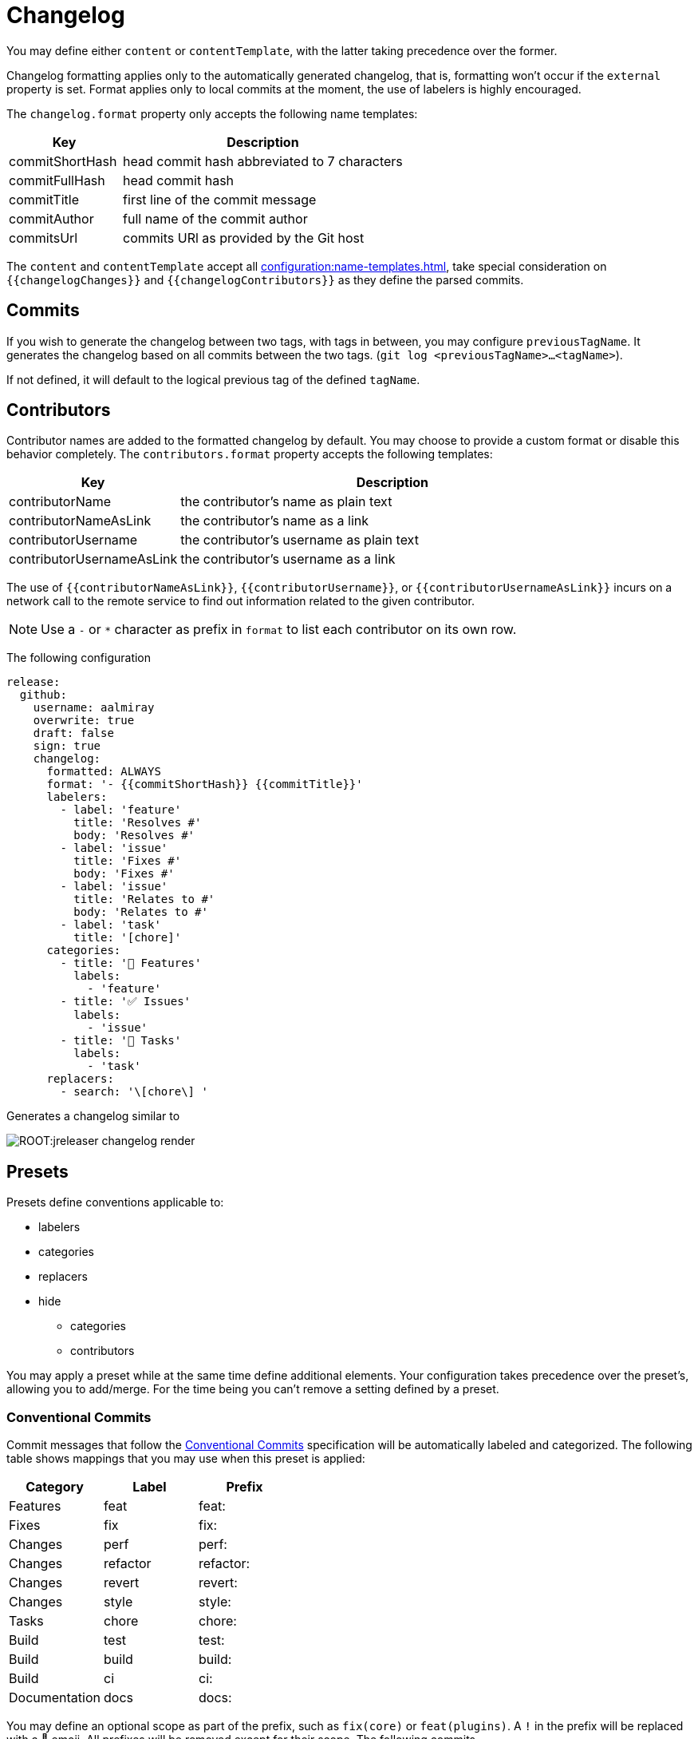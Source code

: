 = Changelog

You may define either `content` or `contentTemplate`, with the latter taking precedence over the former.

Changelog formatting applies only to the automatically generated changelog, that is, formatting won't occur if the `external`
property is set. Format applies only to local commits at the moment, the use of labelers is highly encouraged.

The `changelog.format` property only accepts the following name templates:

[%header, cols="<2,<5", width="100%"]
|===
| Key             | Description
| commitShortHash | head commit hash abbreviated to 7 characters
| commitFullHash  | head commit hash
| commitTitle     | first line of the commit message
| commitAuthor    | full name of the commit author
| commitsUrl      | commits URl as provided by the Git host
|===

The `content` and `contentTemplate` accept all xref:configuration:name-templates.adoc[], take special consideration on
`{{changelogChanges}}` and `{{changelogContributors}}` as they define the parsed commits.

== Commits

If you wish to generate the changelog between two tags, with tags in between, you may configure `previousTagName`.
It generates the changelog based on all commits between the two tags. (`git log <previousTagName>...<tagName>`).

If not defined, it will default to the logical previous tag of the defined `tagName`.

== Contributors

Contributor names are added to the formatted changelog by default. You may choose to provide a custom format or disable
this behavior completely. The `contributors.format` property accepts the following templates:

[%header, cols="<2,<5", width="100%"]
|===
| Key                       | Description
| contributorName           | the contributor's name as plain text
| contributorNameAsLink     | the contributor's name as a link
| contributorUsername       | the contributor's username as plain text
| contributorUsernameAsLink | the contributor's username as a link
|===

The use of `{{contributorNameAsLink}}`, `{{contributorUsername}}`, or `{{contributorUsernameAsLink}}` incurs on a
network call to the remote service to find out information related to the given contributor.

NOTE: Use a `-` or `*` character as prefix in `format` to list each contributor on its own row.

The following configuration

[source,yaml]
[subs="attributes,+macros"]
----
release:
  github:
    username: aalmiray
    overwrite: true
    draft: false
    sign: true
    changelog:
      formatted: ALWAYS
      format: '- {{commitShortHash}} {{commitTitle}}'
      labelers:
        - label: 'feature'
          title: 'Resolves #'
          body: 'Resolves #'
        - label: 'issue'
          title: 'Fixes #'
          body: 'Fixes #'
        - label: 'issue'
          title: 'Relates to #'
          body: 'Relates to #'
        - label: 'task'
          title: '[chore]'
      categories:
        - title: '🚀 Features'
          labels:
            - 'feature'
        - title: '✅ Issues'
          labels:
            - 'issue'
        - title: '🧰 Tasks'
          labels:
            - 'task'
      replacers:
        - search: '\[chore\] '
----

Generates a changelog similar to

image::ROOT:jreleaser-changelog-render.jpg[]

== Presets

Presets define conventions applicable to:

 * labelers
 * categories
 * replacers
 * hide
   ** categories
   ** contributors

You may apply a preset while at the same time define additional elements. Your configuration takes precedence over the
preset's, allowing you to add/merge. For the time being you can't remove a setting defined by a preset.

=== Conventional Commits

Commit messages that follow the link:https://www.conventionalcommits.org/en/v1.0.0/[Conventional Commits] specification
will be automatically labeled and categorized. The following table shows mappings that you may use when this preset is
applied:

[%header]
|===
| Category      | Label    | Prefix
| Features      | feat     | feat:
| Fixes         | fix      | fix:
| Changes       | perf     | perf:
| Changes       | refactor | refactor:
| Changes       | revert   | revert:
| Changes       | style    | style:
| Tasks         | chore    | chore:
| Build         | test     | test:
| Build         | build    | build:
| Build         | ci       | ci:
| Documentation | docs     | docs:
|===

You may define an optional scope as part of the prefix, such as `fix(core)` or `feat(plugins)`. A `!` in the prefix will
be replaced with a 🚨 emoji. All prefixes will be removed except for their scope. The following commits

[source]
----
feat: Add download urls
fix: Fix typos
fix(core): Add missing checks in loader
fix(engine)!: Plugins require custom classloader
----

Will be rendered as

[source,markdown]
----
## Features

3adf1b5 Add download urls

## Fixes

47e2a81 Fix typos
ea65d99 (core) Add missing checks in loader
8ac258c 🚨 (engine) Plugins require custom classloader
----

=== Gitmoji

Commit messages that follow the link:https://gitmoji.dev/[Gitmoji] convention will be automatically labeled and
categorized. The following table shows mappings that you may use when this preset is applied:

[%header, cols="<,<,^,<2"]
|===
| Category      | Label            | Emoji | Keyword
| Merge         | merge            | 🔀    | :twisted_rightwards_arrows:
| Added         | added            | ✨    | :sparkles:
| Added         | added            | 🎉    | :tada:
| Added         | added            | ✅    | :white_check_mark:
| Added         | added            | 👷    | :construction_worker:
| Added         | added            | 📈    | :chart_with_upwards_trend:
| Added         | added            | ➕    | :heavy_plus_sign:
| Added         | added            | 🔊    | :loud_sound:
| Changed       | changed          | 🎨    | :art:
| Changed       | changed          | ⚡️    | :zap:
| Changed       | changed          | 💄    | :lipstick:
| Changed       | changed          | 🚨    | :rotating_light:
| Changed       | changed          | 📌    | :pushpin:
| Changed       | changed          | ♻️    | :recycle:
| Changed       | changed          | 🔧    | :wrench:
| Changed       | changed          | 🔨    | :hammer:
| Changed       | changed          | ⏪    | :rewind:
| Changed       | changed          | 👽    | :alien:
| Changed       | changed          | 🚚    | :truck:
| Changed       | changed          | 🍱    | :bento:
| Changed       | changed          | ♿️    | :wheelchair:
| Changed       | changed          | 💬    | :speech_balloon:
| Changed       | changed          | 🗃    | :card_file_box:
| Changed       | changed          | 🚸    | :children_crossing:
| Changed       | changed          | 🏗    | :building_construction:
| Changed       | changed          | 📱    | :iphone:
| Changed       | changed          | 📦    | :package:
| Breaking      | breaking_changes | 💥    | :boom:
| Deprecated    | deprecated       | 🗑    | :wastebasket:
| Removed       | Removed          | ➖    | :heavy_minus_sign:
| Removed       | Removed          | 🔥    | :fire:
| Removed       | Removed          | 🔇    | :mute:
| Removed       | Removed          | ⚰️    | :coffin:
| Fixed         | fixed            | 🐛    | :bug:
| Fixed         | fixed            | 🚑    | :ambulance:
| Fixed         | fixed            | 🍎    | :apple:
| Fixed         | fixed            | 🍏    | :green_apple:
| Fixed         | fixed            | 🐧    | :penguin:
| Fixed         | fixed            | 🏁    | :checkered_flag:
| Fixed         | fixed            | 🤖    | :robot:
| Fixed         | fixed            | 💚    | :green_heart:
| Fixed         | fixed            | ✏️    | :pencil2:
| Fixed         | fixed            | 🩹️    | :adhesive_bandage:
| Security      | security         | 🔒️    | :lock:
| Security      | security         | 🛂    | :passport_control:
| Documentation | documentation    | 📝    | :pencil:
| Documentation | documentation    | 📝    | :memo:
| Documentation | documentation    | 🌐    | :globe_with_meridians:
| Documentation | documentation    | 📄    | :page_facing_up:
| Documentation | documentation    | 💡    | :bulb:
| Dependencies  | dependencies     | ⬆️    | :arrow_up:
| Dependencies  | dependencies     | ⬇️    | :arrow_down:
| Miscellaneous | misc             | 💩    | :poop:
| Miscellaneous | misc             | 🚧    | :construction:
| Miscellaneous | misc             | 🍻    | :beers:
| Miscellaneous | misc             | 👥    | :busts_in_silhouette:
| Miscellaneous | misc             | 🤡    | :clown_face:
| Miscellaneous | misc             | 🥚    | :egg:
| Miscellaneous | misc             | 🙈    | :see_no_evil:
| Miscellaneous | misc             | 📸    | :camera_flash:
| Miscellaneous | misc             | ⚗️    | :alembic:
| Miscellaneous | misc             | 🔍    | :mag:
| Miscellaneous | misc             | 🥅    | :goal_net:
| Miscellaneous | misc             | 🧐    | :monocle_face:
| Miscellaneous | misc             | 🧪    | :test_tube:
| Miscellaneous | misc             | 👔    | :necktie:
| Miscellaneous | misc             | 👌    | :ok_hand:
| Release       | release          | 🚀    | :rocket:
| Release       | release          | 🔖    | :bookmark:
|===

The following commit messages are equivalent:

[source]
----
🐛 Random number generator always returns 4.
:bug: Random number generator always returns 4.
----

Keywords are automatically replaced by their corresponding emoji in the generated changelog.